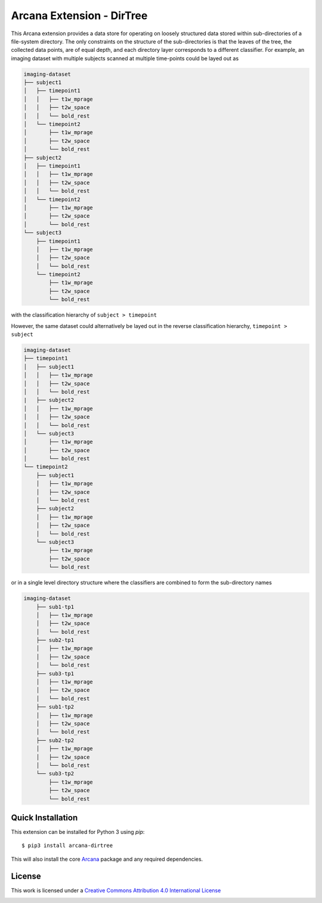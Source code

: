 Arcana Extension - DirTree
==========================
.. .. image:: https://github.com/arcanaframework/arcana-dirtree/actions/workflows/tests.yml/badge.svg
..    :target: https://github.com/arcanaframework/arcana-dirtree/actions/workflows/tests.yml
.. .. image:: https://codecov.io/gh/arcanaframework/arcana-dirtree/branch/main/graph/badge.svg?token=UIS0OGPST7
..    :target: https://codecov.io/gh/arcanaframework/arcana-dirtree
.. image:: https://readthedocs.org/projects/arcana/badge/?version=latest
  :target: http://arcana.readthedocs.io/en/latest/?badge=latest
  :alt: Documentation Status


This Arcana extension provides a data store for operating on loosely structured data stored within sub-directories
of a file-system directory. The only constraints on the structure of the sub-directories is that the leaves of the
tree, the collected data points, are of equal depth, and each directory layer corresponds to a different classifier.
For example, an imaging dataset with multiple subjects scanned at multiple time-points could be layed out as

.. code-block::

    imaging-dataset
    ├── subject1
    │   ├── timepoint1
    │   │   ├── t1w_mprage
    │   │   ├── t2w_space
    │   │   └── bold_rest
    │   └── timepoint2
    │       ├── t1w_mprage
    │       ├── t2w_space
    │       └── bold_rest
    ├── subject2
    │   ├── timepoint1
    │   │   ├── t1w_mprage
    │   │   ├── t2w_space
    │   │   └── bold_rest
    │   └── timepoint2
    │       ├── t1w_mprage
    │       ├── t2w_space
    │       └── bold_rest
    └── subject3
        ├── timepoint1
        │   ├── t1w_mprage
        │   ├── t2w_space
        │   └── bold_rest
        └── timepoint2
            ├── t1w_mprage
            ├── t2w_space
            └── bold_rest

with the classification hierarchy of ``subject > timepoint``

However, the same dataset could alternatively be layed out in the reverse
classification hierarchy, ``timepoint > subject``

.. code-block::

    imaging-dataset
    ├── timepoint1
    │   ├── subject1
    │   │   ├── t1w_mprage
    │   │   ├── t2w_space
    │   │   └── bold_rest
    |   ├── subject2
    │   │   ├── t1w_mprage
    │   │   ├── t2w_space
    │   │   └── bold_rest
    │   └── subject3
    │       ├── t1w_mprage
    │       ├── t2w_space
    │       └── bold_rest
    └── timepoint2
        ├── subject1
        │   ├── t1w_mprage
        │   ├── t2w_space
        │   └── bold_rest
        ├── subject2
        │   ├── t1w_mprage
        │   ├── t2w_space
        │   └── bold_rest    
        └── subject3
            ├── t1w_mprage
            ├── t2w_space
            └── bold_rest


or in a single level directory structure where the classifiers are combined to form the
sub-directory names

.. code-block::

    imaging-dataset
        ├── sub1-tp1
        │   ├── t1w_mprage
        │   ├── t2w_space
        │   └── bold_rest
        ├── sub2-tp1
        │   ├── t1w_mprage
        │   ├── t2w_space
        │   └── bold_rest
        ├── sub3-tp1
        │   ├── t1w_mprage
        │   ├── t2w_space
        │   └── bold_rest
        ├── sub1-tp2
        │   ├── t1w_mprage
        │   ├── t2w_space
        │   └── bold_rest
        ├── sub2-tp2
        │   ├── t1w_mprage
        │   ├── t2w_space
        │   └── bold_rest    
        └── sub3-tp2
            ├── t1w_mprage
            ├── t2w_space
            └── bold_rest


Quick Installation
------------------

This extension can be installed for Python 3 using *pip*::

    $ pip3 install arcana-dirtree

This will also install the core Arcana_ package and any required dependencies.

License
-------

This work is licensed under a
`Creative Commons Attribution 4.0 International License <http://creativecommons.org/licenses/by/4.0/>`_

.. image:: https://i.creativecommons.org/l/by/4.0/88x31.png
  :target: http://creativecommons.org/licenses/by/4.0/
  :alt: Creative Commons Attribution 4.0 International License



.. _Arcana: http://arcana.readthedocs.io
